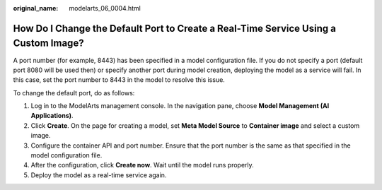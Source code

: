 :original_name: modelarts_06_0004.html

.. _modelarts_06_0004:

How Do I Change the Default Port to Create a Real-Time Service Using a Custom Image?
====================================================================================

A port number (for example, 8443) has been specified in a model configuration file. If you do not specify a port (default port 8080 will be used then) or specify another port during model creation, deploying the model as a service will fail. In this case, set the port number to 8443 in the model to resolve this issue.

To change the default port, do as follows:

#. Log in to the ModelArts management console. In the navigation pane, choose **Model Management (AI Applications)**.
#. Click **Create**. On the page for creating a model, set **Meta Model Source** to **Container image** and select a custom image.
#. Configure the container API and port number. Ensure that the port number is the same as that specified in the model configuration file.
#. After the configuration, click **Create now**. Wait until the model runs properly.
#. Deploy the model as a real-time service again.
